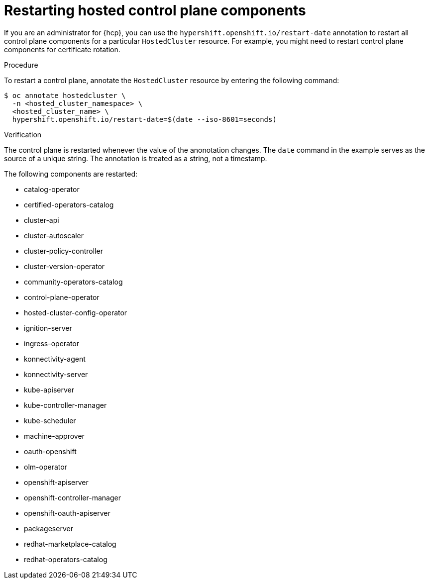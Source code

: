 // Module included in the following assembly:
//
// * hosted_control_planes/index.adoc

:_content-type: PROCEDURE
[id="hosted-restart-hcp-components_{context}"]
= Restarting hosted control plane components

If you are an administrator for {hcp}, you can use the `hypershift.openshift.io/restart-date` annotation to restart all control plane components for a particular `HostedCluster` resource. For example, you might need to restart control plane components for certificate rotation.

.Procedure

To restart a control plane, annotate the `HostedCluster` resource by entering the following command:

[source,terminal]
----
$ oc annotate hostedcluster \
  -n <hosted_cluster_namespace> \
  <hosted_cluster_name> \
  hypershift.openshift.io/restart-date=$(date --iso-8601=seconds)
----

.Verification

The control plane is restarted whenever the value of the anonotation changes. The `date` command in the example serves as the source of a unique string. The annotation is treated as a string, not a timestamp.

The following components are restarted:

* catalog-operator
* certified-operators-catalog
* cluster-api
* cluster-autoscaler
* cluster-policy-controller
* cluster-version-operator
* community-operators-catalog
* control-plane-operator
* hosted-cluster-config-operator
* ignition-server
* ingress-operator
* konnectivity-agent
* konnectivity-server
* kube-apiserver
* kube-controller-manager
* kube-scheduler
* machine-approver
* oauth-openshift
* olm-operator
* openshift-apiserver
* openshift-controller-manager
* openshift-oauth-apiserver
* packageserver
* redhat-marketplace-catalog
* redhat-operators-catalog
